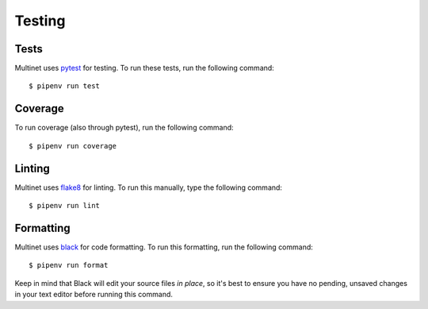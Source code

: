 =======
Testing
=======

Tests
-----

Multinet uses `pytest <https://docs.pytest.org/en/latest/>`_ for testing.
To run these tests, run the following command: ::

    $ pipenv run test


Coverage
--------

To run coverage (also through pytest), run the following command: ::

    $ pipenv run coverage

Linting
-------

Multinet uses `flake8 <http://flake8.pycqa.org/en/latest/>`_ for linting.
To run this manually, type the following command: ::

    $ pipenv run lint

Formatting
----------

Multinet uses `black <https://black.readthedocs.io/en/stable/>`_ for code formatting.
To run this formatting, run the following command: ::

    $ pipenv run format

Keep in mind that Black will edit your source files *in place*, so it's best to
ensure you have no pending, unsaved changes in your text editor before running
this command.
